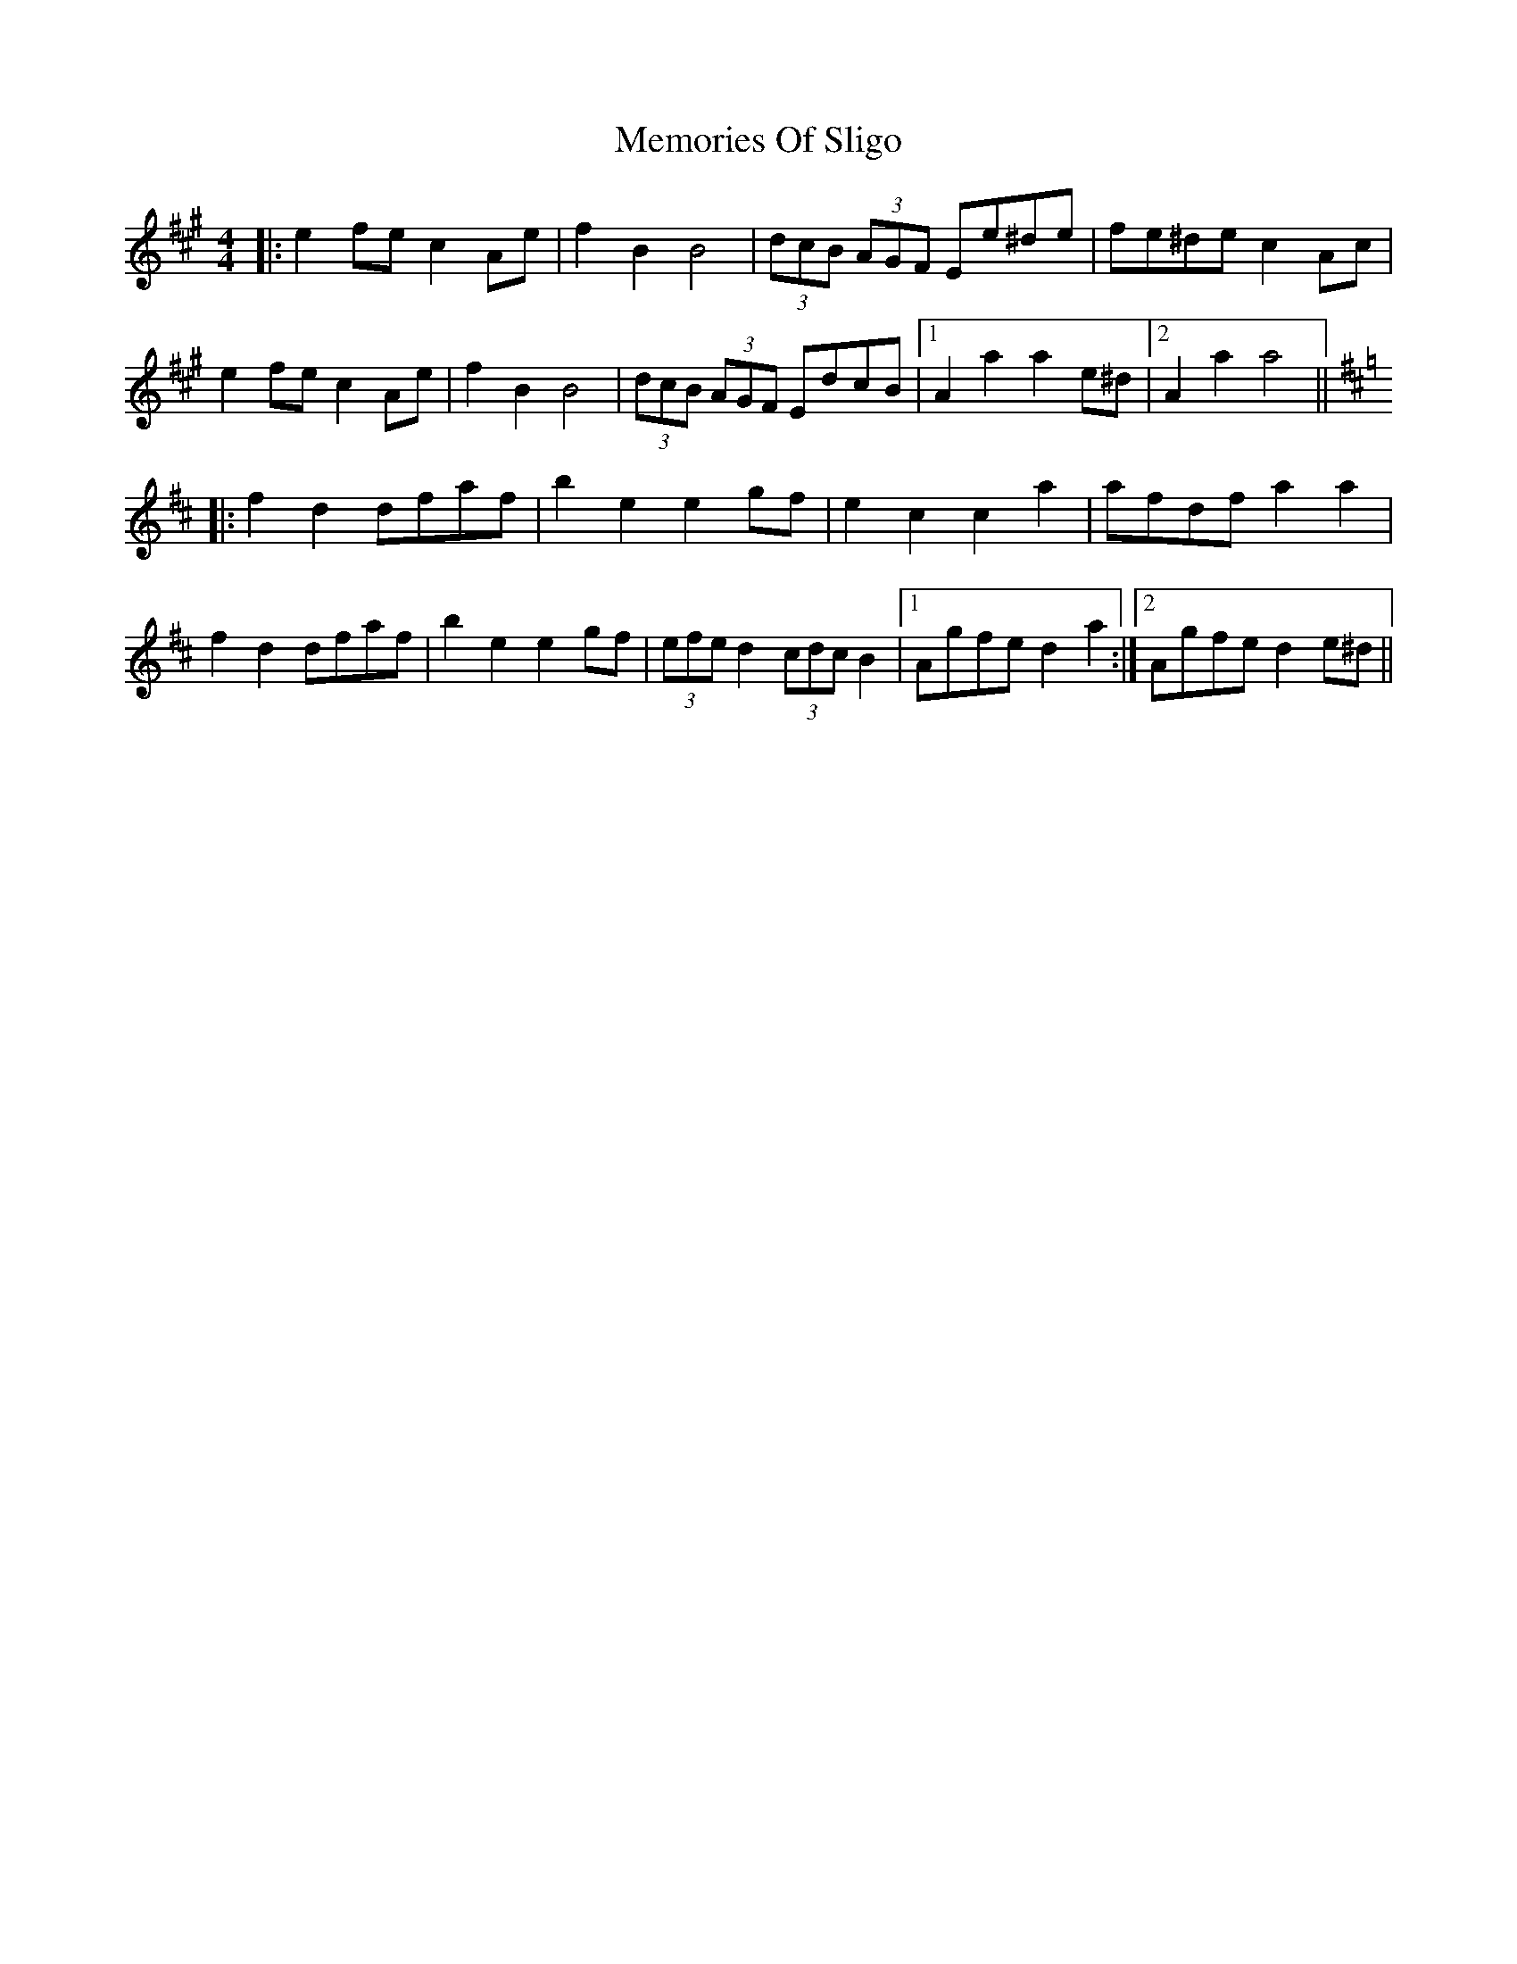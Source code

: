 X: 26311
T: Memories Of Sligo
R: barndance
M: 4/4
K: Amajor
|:e2fe c2 Ae|f2 B2 B4|(3dcB (3AGF Ee^de|fe^de c2 Ac|
e2 fe c2 Ae|f2 B2 B4|(3dcB (3AGF EdcB|1 A2 a2 a2 e^d|2 A2 a2 a4||
K: Dmaj
|:f2 d2 dfaf|b2 e2 e2gf|e2 c2 c2 a2|afdf a2 a2|
f2 d2 dfaf|b2 e2 e2gf|(3efe d2 (3cdc B2|1 Agfe d2 a2:|2 Agfe d2 e^d||

